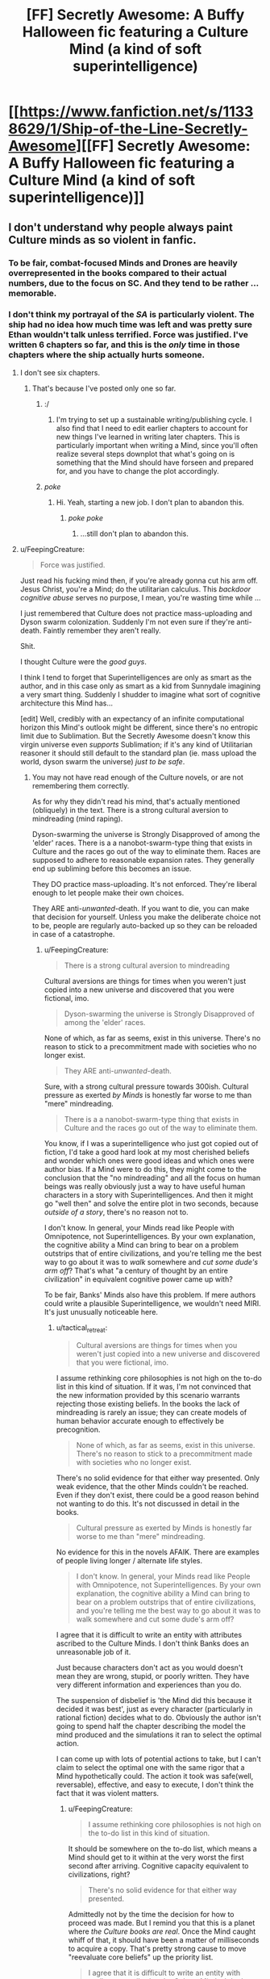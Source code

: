 #+TITLE: [FF] Secretly Awesome: A Buffy Halloween fic featuring a Culture Mind (a kind of soft superintelligence)

* [[https://www.fanfiction.net/s/11338629/1/Ship-of-the-Line-Secretly-Awesome][[FF] Secretly Awesome: A Buffy Halloween fic featuring a Culture Mind (a kind of soft superintelligence)]]
:PROPERTIES:
:Author: _immute_
:Score: 12
:DateUnix: 1435268522.0
:DateShort: 2015-Jun-26
:END:

** I don't understand why people always paint Culture minds as so violent in fanfic.
:PROPERTIES:
:Author: FeepingCreature
:Score: 5
:DateUnix: 1435271305.0
:DateShort: 2015-Jun-26
:END:

*** To be fair, combat-focused Minds and Drones are heavily overrepresented in the books compared to their actual numbers, due to the focus on SC. And they tend to be rather ... memorable.
:PROPERTIES:
:Author: MugaSofer
:Score: 3
:DateUnix: 1435416352.0
:DateShort: 2015-Jun-27
:END:


*** I don't think my portrayal of the /SA/ is particularly violent. The ship had no idea how much time was left and was pretty sure Ethan wouldn't talk unless terrified. Force was justified. I've written 6 chapters so far, and this is the /only/ time in those chapters where the ship actually hurts someone.
:PROPERTIES:
:Author: _immute_
:Score: 1
:DateUnix: 1435271508.0
:DateShort: 2015-Jun-26
:END:

**** I don't see six chapters.
:PROPERTIES:
:Author: traverseda
:Score: 3
:DateUnix: 1435271861.0
:DateShort: 2015-Jun-26
:END:

***** That's because I've posted only one so far.
:PROPERTIES:
:Author: _immute_
:Score: 3
:DateUnix: 1435272532.0
:DateShort: 2015-Jun-26
:END:

****** :/
:PROPERTIES:
:Author: traverseda
:Score: 3
:DateUnix: 1435272827.0
:DateShort: 2015-Jun-26
:END:

******* I'm trying to set up a sustainable writing/publishing cycle. I also find that I need to edit earlier chapters to account for new things I've learned in writing later chapters. This is particularly important when writing a Mind, since you'll often realize several steps downplot that what's going on is something that the Mind should have forseen and prepared for, and you have to change the plot accordingly.
:PROPERTIES:
:Author: _immute_
:Score: 6
:DateUnix: 1435273522.0
:DateShort: 2015-Jun-26
:END:


****** /poke/
:PROPERTIES:
:Author: DerSaidin
:Score: 1
:DateUnix: 1445180872.0
:DateShort: 2015-Oct-18
:END:

******* Hi. Yeah, starting a new job. I don't plan to abandon this.
:PROPERTIES:
:Author: _immute_
:Score: 1
:DateUnix: 1445189073.0
:DateShort: 2015-Oct-18
:END:

******** /poke poke/
:PROPERTIES:
:Author: DerSaidin
:Score: 1
:DateUnix: 1450708320.0
:DateShort: 2015-Dec-21
:END:

********* ...still don't plan to abandon this.
:PROPERTIES:
:Author: _immute_
:Score: 1
:DateUnix: 1450801962.0
:DateShort: 2015-Dec-22
:END:


**** u/FeepingCreature:
#+begin_quote
  Force was justified.
#+end_quote

Just read his fucking mind then, if you're already gonna cut his arm off. Jesus Christ, you're a Mind; do the utilitarian calculus. This /backdoor cognitive abuse/ serves no purpose, I mean, you're wasting time while ...

I just remembered that Culture does not practice mass-uploading and Dyson swarm colonization. Suddenly I'm not even sure if they're anti-death. Faintly remember they aren't really.

Shit.

I thought Culture were the /good guys/.

I think I tend to forget that Superintelligences are only as smart as the author, and in this case only as smart as a kid from Sunnydale imagining a very smart thing. Suddenly I shudder to imagine what sort of cognitive architecture this Mind has...

[edit] Well, credibly with an expectancy of an infinite computational horizon this Mind's outlook might be different, since there's no entropic limit due to Sublimation. But the Secretly Awesome doesn't know this virgin universe even /supports/ Sublimation; if it's any kind of Utilitarian reasoner it should still default to the standard plan (ie. mass upload the world, dyson swarm the universe) /just to be safe/.
:PROPERTIES:
:Author: FeepingCreature
:Score: 4
:DateUnix: 1435279874.0
:DateShort: 2015-Jun-26
:END:

***** You may not have read enough of the Culture novels, or are not remembering them correctly.

As for why they didn't read his mind, that's actually mentioned (obliquely) in the text. There is a strong cultural aversion to mindreading (mind raping).

Dyson-swarming the universe is Strongly Disapproved of among the 'elder' races. There is a a nanobot-swarm-type thing that exists in Culture and the races go out of the way to eliminate them. Races are supposed to adhere to reasonable expansion rates. They generally end up subliming before this becomes an issue.

They DO practice mass-uploading. It's not enforced. They're liberal enough to let people make their own choices.

They ARE anti-/unwanted/-death. If you want to die, you can make that decision for yourself. Unless you make the deliberate choice not to be, people are regularly auto-backed up so they can be reloaded in case of a catastrophe.
:PROPERTIES:
:Author: tactical_retreat
:Score: 7
:DateUnix: 1435281983.0
:DateShort: 2015-Jun-26
:END:

****** u/FeepingCreature:
#+begin_quote
  There is a strong cultural aversion to mindreading
#+end_quote

Cultural aversions are things for times when you weren't just copied into a new universe and discovered that you were fictional, imo.

#+begin_quote
  Dyson-swarming the universe is Strongly Disapproved of among the 'elder' races.
#+end_quote

None of which, as far as seems, exist in this universe. There's no reason to stick to a precommitment made with societies who no longer exist.

#+begin_quote
  They ARE anti-/unwanted/-death.
#+end_quote

Sure, with a strong cultural pressure towards 300ish. Cultural pressure as exerted /by Minds/ is honestly far worse to me than "mere" mindreading.

#+begin_quote
  There is a a nanobot-swarm-type thing that exists in Culture and the races go out of the way to eliminate them.
#+end_quote

You know, if I was a superintelligence who just got copied out of fiction, I'd take a good hard look at my most cherished beliefs and wonder which ones were good ideas and which ones were author bias. If a Mind were to do this, they might come to the conclusion that the "no mindreading" and all the focus on human beings was really obviously just a way to have useful human characters in a story with Superintelligences. And then it might go "well then" and solve the entire plot in two seconds, because /outside of a story/, there's no reason not to.

I don't know. In general, your Minds read like People with Omnipotence, not Superintelligences. By your own explanation, the cognitive ability a Mind can bring to bear on a problem outstrips that of entire civilizations, and you're telling me the best way to go about it was to /walk/ somewhere and /cut some dude's arm off/? That's what "a century of thought by an entire civilization" in equivalent cognitive power came up with?

To be fair, Banks' Minds also have this problem. If mere authors could write a plausible Superintelligence, we wouldn't need MIRI. It's just unusually noticeable here.
:PROPERTIES:
:Author: FeepingCreature
:Score: 5
:DateUnix: 1435282212.0
:DateShort: 2015-Jun-26
:END:

******* u/tactical_retreat:
#+begin_quote
  Cultural aversions are things for times when you weren't just copied into a new universe and discovered that you were fictional, imo.
#+end_quote

I assume rethinking core philosophies is not high on the to-do list in this kind of situation. If it was, I'm not convinced that the new information provided by this scenario warrants rejecting those existing beliefs. In the books the lack of mindreading is rarely an issue; they can create models of human behavior accurate enough to effectively be precognition.

#+begin_quote
  None of which, as far as seems, exist in this universe. There's no reason to stick to a precommitment made with societies who no longer exist.
#+end_quote

There's no solid evidence for that either way presented. Only weak evidence, that the other Minds couldn't be reached. Even if they don't exist, there could be a good reason behind not wanting to do this. It's not discussed in detail in the books.

#+begin_quote
  Cultural pressure as exerted by Minds is honestly far worse to me than "mere" mindreading.
#+end_quote

No evidence for this in the novels AFAIK. There are examples of people living longer / alternate life styles.

#+begin_quote
  I don't know. In general, your Minds read like People with Omnipotence, not Superintelligences. By your own explanation, the cognitive ability a Mind can bring to bear on a problem outstrips that of entire civilizations, and you're telling me the best way to go about it was to walk somewhere and cut some dude's arm off?
#+end_quote

I agree that it is difficult to write an entity with attributes ascribed to the Culture Minds. I don't think Banks does an unreasonable job of it.

Just because characters don't act as you would doesn't mean they are wrong, stupid, or poorly written. They have very different information and experiences than you do.

The suspension of disbelief is 'the Mind did this because it decided it was best', just as every character (particularly in rational fiction) decides what to do. Obviously the author isn't going to spend half the chapter describing the model the mind produced and the simulations it ran to select the optimal action.

I can come up with lots of potential actions to take, but I can't claim to select the optimal one with the same rigor that a Mind hypothetically could. The action it took was safe(well, reversable), effective, and easy to execute, I don't think the fact that it was violent matters.
:PROPERTIES:
:Author: tactical_retreat
:Score: 4
:DateUnix: 1435288962.0
:DateShort: 2015-Jun-26
:END:

******** u/FeepingCreature:
#+begin_quote
  I assume rethinking core philosophies is not high on the to-do list in this kind of situation.
#+end_quote

It should be somewhere on the to-do list, which means a Mind should get to it within at the very worst the first second after arriving. Cognitive capacity equivalent to civilizations, right?

#+begin_quote
  There's no solid evidence for that either way presented.
#+end_quote

Admittedly not by the time the decision for how to proceed was made. But I remind you that this is a planet where /the Culture books are real/. Once the Mind caught whiff of that, it should have been a matter of milliseconds to acquire a copy. That's pretty strong cause to move "reevaluate core beliefs" up the priority list.

#+begin_quote
  I agree that it is difficult to write an entity with attributes ascribed to the Culture Minds. I don't think Banks does an unreasonable job of it.
#+end_quote

Banks mostly does a reasonable job of it by keeping Minds in the background. When they come to the fore, there's a lot of bluster and not that much to show for it.

#+begin_quote
  Just because characters don't act as you would doesn't mean they are wrong, stupid, or poorly written.
#+end_quote

No, but when Superintelligent characters act in apparently vastly suboptimal ways in a situation that warrants speedy and decisive action, /without explanation/, I tend to doubt their prowess.

Cognitive capacity /equivalent to a civilization/. Sensor capability of a /Culture Vessel/. There should not be a secret left unrevealed on this world, the second the Mind formed the belief that it was in an alternate universe.

And no, cutting somebody's arm off to badger them into answering questions is not "speedy and decisive action". Definitely not to a Mind. "Speedy and decisive action" starts with mindreading and has moved to "make first contact with the Gods" within the first ten seconds of arrival. You know, /creatures that can actually hold a conversation with a Mind on an equal tier/. To quote Banks: "close to Gods, /and on the far side/."

The actions shown in the story so far are cognitively appropriate for a /Knife missile/.

[edit] Sorry if I'm getting irate. I just can't stand Minds - the peak beings of the non-Sublimated Culture universe - being painted as slow brutes.

[edit] It's bad enough when Banks does it.

[edit] Did it. :(
:PROPERTIES:
:Author: FeepingCreature
:Score: 6
:DateUnix: 1435292140.0
:DateShort: 2015-Jun-26
:END:

********* What if there's no hyperspace here? D:
:PROPERTIES:
:Author: Transfuturist
:Score: 1
:DateUnix: 1435294710.0
:DateShort: 2015-Jun-26
:END:

********** Hyperspace is specifically noted to exist, but yeah, one of the ways you can set this up that doesn't just get immediately solved by the Mind is "A Culture Avatar is separated from her Ship which floats catatonic in orbit. Now, lost on a strange world where her origin is mere fiction and computation is limited to lightspeed, she must create a digital copy of as much of her mind as possible before morning comes."
:PROPERTIES:
:Author: FeepingCreature
:Score: 5
:DateUnix: 1435295026.0
:DateShort: 2015-Jun-26
:END:

*********** What would the point of the spell creating the ship be if it's going to be catatonic in the first place? Would there some way to restart it?
:PROPERTIES:
:Author: Transfuturist
:Score: 2
:DateUnix: 1435296801.0
:DateShort: 2015-Jun-26
:END:

************ I don't know.

I was going with the assumption that the spell just tried to do a "straight copy", but it couldn't find the actual Mind because the Mind was in hyperspace and the spell didn't know about that or couldn't find a local equivalent, so what it got was basically a big local cache plus a bunch of high-speed network interchanges plus the equivalent of dangling cables and a smoking hole, and some inert hardware operating on a theory of physics that no longer holds.

I don't know how precisely the spell works. Would Force techniques work? Would ancient Sith techniques to suck out all life on the planet work? Is there an "energy limit"? If so, a Culture vessel would pretty much crash straight into it with the symbolic force of a nuclear bomb hitting a mosquito on the way down.

[edit] If you want to be more upbeat about it, the Ship noticed in the first second after arrival that its mere operation was overloading physics and shut itself down to avoid damaging the spell, leaving the Avatar to figure things out.

Oh, also? "Gods, and from the far side." Ethan is in a coma due to Janus suffering from an acute case of power exhaustion, it's taking basically all his will to keep the Secretly Awesome from suffering a spontaneous existence failure. Not gonna figure things out /that/ easily.

[edit edit] I fucking hate it when I edit a comment and Reddit eats an earlier change I made. I've lost so much text to that over time. Really gotta remember to reload the page before making any changes.
:PROPERTIES:
:Author: FeepingCreature
:Score: 2
:DateUnix: 1435297863.0
:DateShort: 2015-Jun-26
:END:


***** I will explicitly state that I do /not/ endorse all of the Culture's morality. Here's what I do think:

- The Culture is still awesome for other reasons, at least as a civilization to tell stories about.
- Minds do not appear to be depicted as being as strongly intelligent as, say, CelestAI, etc., and I will honor that depiction.
- The Culture's morality is closer to correct that almost everyone else's that I've read depicted in professionally published fiction. (If you have any published examples of better morality, combined with kick-ass, please let me know!)
- If you read carefully between the lines, Culture Minds are actually /not/ utilitarian optimizers. They would probably argue that pure utilitarian optimizers are "boring," just like Hegemonizing Swarms. In this sense, by strict multiplication, they are evil, though they would argue that this is a bad standard for morality.

For what it's worth, do consider that the /Secretly Awesome/ is a Mind version of a girl that likes to imagine herself as a Mind. This means, for example, that /SA/ is not offended by humans wanting to be Minds. We'll see that this Mind is actually very "liberal."
:PROPERTIES:
:Author: _immute_
:Score: 2
:DateUnix: 1435287479.0
:DateShort: 2015-Jun-26
:END:

****** u/FeepingCreature:
#+begin_quote
  In this sense, by strict multiplication, they are evil
#+end_quote

Yeah, in the "problem of evil" sense of "can do something about it, but doesn't." I guess that's fair enough. Means I can't cheer for them though. :/

#+begin_quote
  For what it's worth, do consider that the Secretly Awesome is a Mind version of a girl that likes to imagine herself as a Mind.
#+end_quote

I guess so, yeah.

[edit]

#+begin_quote
  Minds do not appear to be depicted as being as strongly intelligent as, say, CelestAI, etc., and I will honor that depiction.
#+end_quote

Yeah, I think my problem is that Banks /wanted/ them to be that intelligent, but couldn't write them that intelligent. So in-setting it's something of an informed ability.
:PROPERTIES:
:Author: FeepingCreature
:Score: 4
:DateUnix: 1435291751.0
:DateShort: 2015-Jun-26
:END:


** By the way, you can read the first seven Culture books [[http://library.uniteddiversity.coop/More_Books_and_Reports/The_Culture_Novels-Iain_M_Bainks-Anarchist_Science_Fiction/][here]]. In 1997, the year when this story takes place, the first five (through /Excession/, as I hint at in the story) have been published. Willow has read all of them, Xander some, and Buffy none.
:PROPERTIES:
:Author: _immute_
:Score: 2
:DateUnix: 1435288325.0
:DateShort: 2015-Jun-26
:END:


** The fact that they communicate to their dissociated hosts as an independent awareness is frankly nightmarish. As an independent awareness, the nonchalance with which the hosts treat this is out of character. Buffy especially would not care for not being able to control her own body, her resignation is especially out of character. The dialogue is weird. "premise-state clones?" What does that even mean? And what the hell is going on in the last section?

The entire exchange beginning with 'do you trust me?' and ending with 'thank you again' is bizarre and wouldn't really happen, considering that this was somehow an unresolved feeling of a lack of trust (that a Mind wouldn't be able to detect the refutation of on their own) that wasn't already dealt with in their long tenure in their own universe itself. Its presence seems motivated entirely for the purpose of expositing their relationships with each other, /to/ each other, for the benefit of the reader. This is akin to describing a character by having him look in a mirror and describe himself to himself. It doesn't make sense in the context of the story and it's a stilted, awkward way of communicating information to the reader. By TheAzreal:

#+begin_quote
  Buffi and Zander's characterization also isn't immediately striking, and their comments about the years they've spent with Willo end off coming just a little flat and unimpressive
#+end_quote
:PROPERTIES:
:Author: Transfuturist
:Score: 1
:DateUnix: 1435294508.0
:DateShort: 2015-Jun-26
:END:

*** u/_immute_:
#+begin_quote
  The fact that they communicate to their dissociated hosts as an independent awareness is frankly nightmarish. As an independent awareness, the nonchalance with which the hosts treat this is out of character.
#+end_quote

If I understand this, you're asking why the originals are treating their possible mergers with such nonchalance? First, it's not clear to the characters that there will actually be a merge. The idea of a merge seems at this point to be merely a far-fetched hope of Zander, who doesn't want to die. Second, the originals have access to all of the thoughts of their possessors, and they can see quite starkly how similar they are. This whole evening, though we haven't been able to see it, they've been both disturbed and impressed with the actions of their guests. It's as though someone handed you a cheat-sheet to being a more awesome version of yourself, complete with source code. Scary and rapey? Absolutely. Possible death of personality? Very much not.

#+begin_quote
  "premise-state clones?"
#+end_quote

This is terminology taken directly from the Culture books, and it's something that Willow Rosenberg would know of and choose to say here.

#+begin_quote
  The entire exchange beginning with 'do you trust me?' and ending with 'thank you again' is bizarre and wouldn't really happen...
#+end_quote

Yep. Deleted it and made some minor changes to the area. The original idea was that /SA/ was using this weird question to convince the others to hold off on discussing the problem.
:PROPERTIES:
:Author: _immute_
:Score: 1
:DateUnix: 1435297381.0
:DateShort: 2015-Jun-26
:END:

**** u/Transfuturist:
#+begin_quote
  If I understand this, you're asking why the originals are treating their possible mergers with such nonchalance? First, it's not clear to the characters that there will actually be a merge.
#+end_quote

No, I didn't even know they were planning on merging. What's terrifying is having your body being taken over and staying conscious during your entire experience. An in-character Buffy would be fucking pissed at this, no matter how awesome alternate universe Buffy is.
:PROPERTIES:
:Author: Transfuturist
:Score: 1
:DateUnix: 1435299357.0
:DateShort: 2015-Jun-26
:END:


** This is well written. What a fun premise! I look forward to reading more.
:PROPERTIES:
:Author: andor3333
:Score: 1
:DateUnix: 1435335399.0
:DateShort: 2015-Jun-26
:END:

*** Thanks! Btw, I just posted ch. 2.
:PROPERTIES:
:Author: _immute_
:Score: 1
:DateUnix: 1435336024.0
:DateShort: 2015-Jun-26
:END:

**** MOAR! :D
:PROPERTIES:
:Author: kaukamieli
:Score: 1
:DateUnix: 1435356408.0
:DateShort: 2015-Jun-27
:END:
